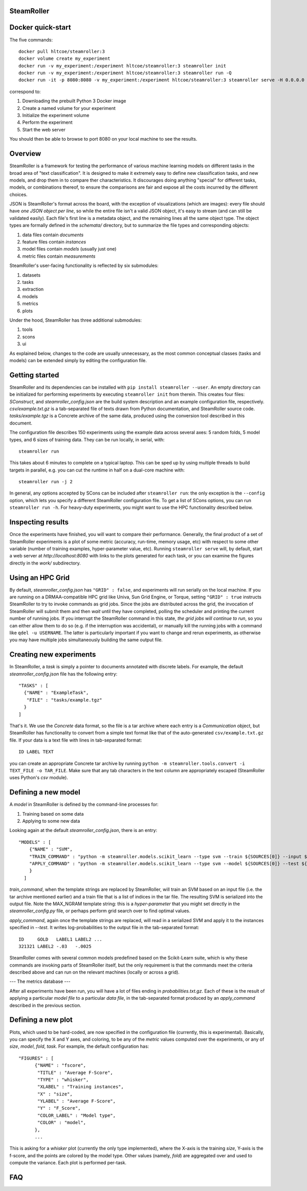 ------
SteamRoller |Logo|
------

------
Docker quick-start
------

The five commands::

  docker pull hltcoe/steamroller:3
  docker volume create my_experiment
  docker run -v my_experiment:/experiment hltcoe/steamroller:3 steamroller init
  docker run -v my_experiment:/experiment hltcoe/steamroller:3 steamroller run -Q
  docker run -it -p 8080:8080 -v my_experiment:/experiment hltcoe/steamroller:3 steamroller serve -H 0.0.0.0

correspond to:

1.  Downloading the prebuilt Python 3 Docker image
2.  Create a named volume for your experiment
3.  Initialize the experiment volume
4.  Perform the experiment
5.  Start the web server

You should then be able to browse to port 8080 on your local machine to see the results.
    
-----
Overview
-----

SteamRoller is a framework for testing the performance of various machine learning models on different tasks in the broad area of "text classification".  It is designed to make it extremely easy to define new classification tasks, and new models, and drop them in to compare ther characteristics.  It discourages doing anything "special" for different tasks, models, or combinations thereof, to ensure the comparisons are fair and expose all the costs incurred by the different choices.

JSON is SteamRoller's format across the board, with the exception of visualizations (which are images): every file should have *one JSON object per line*, so while the entire file isn't a valid JSON object, it's easy to stream (and can still be validated easily).  Each file's first line is a metadata object, and the remaining lines all the same object type.  The object types are formally defined in the `schemata/` directory, but to summarize the file types and corresponding objects:

1. data files contain `documents`
2. feature files contain `instances`
3. model files contain `models` (usually just one)
4. metric files contain `measurements`

SteamRoller's user-facing functionality is reflected by six submodules:

1. datasets
2. tasks
3. extraction
4. models
5. metrics
6. plots

Under the hood, SteamRoller has three additional submodules:

1. tools
2. scons
3. ui

As explained below, changes to the code are usually unnecessary, as the most common conceptual classes (tasks and models) can be extended simply by editing the configuration file.

------
Getting started
------

SteamRoller and its dependencies can be installed with ``pip install steamroller --user``.  An empty directory can be initialized for performing experiments by executing ``steamroller init`` from therein.  This creates four files: *SConstruct*, and *steamroller_config.json* are the build system description and an example configuration file, respectively.  *csv/example.txt.gz* is a tab-separated file of texts drawn from Python documentation, and SteamRoller source code.  *tasks/example.tgz* is a Concrete archive of the same data, produced using the conversion tool described in this document.

The configuration file describes 150 experiments using the example data across several axes: 5 random folds, 5 model types, and 6 sizes of training data.  They can be run locally, in serial, with::

  steamroller run

This takes about 6 minutes to complete on a typical laptop.  This can be sped up by using multiple threads to build targets in parallel, e.g. you can cut the runtime in half on a dual-core machine with::

  steamroller run -j 2

In general, any options accepted by SCons can be included after ``steamroller run``: the only exception is the ``--config`` option, which lets you specify a different SteamRoller configuration file.  To get a list of SCons options, you can run ``steamroller run -h``.  For heavy-duty experiments, you might want to use the HPC functionality described below.

----
Inspecting results
----

Once the experiments have finished, you will want to compare their performance.  Generally, the final product of a set of SteamRoller experiments is a plot of some metric (accuracy, run-time, memory usage, etc) with respect to some other variable (number of training examples, hyper-parameter value, etc).  Running ``steamroller serve`` will, by default, start a web server at *http://localhost:8080* with links to the plots generated for each task, or you can examine the figures directly in the *work/* subdirectory.

----
Using an HPC Grid
----

By default, *steamroller_config.json* has ``"GRID" : false``, and experiments will run serially on the local machine.  If you are running on a DRMAA-compatible HPC grid like Univa, Sun Grid Engine, or Torque, setting ``"GRID" : true`` instructs SteamRoller to try to invoke commands as grid jobs.  Since the jobs are distributed across the grid, the invocation of SteamRoller will submit them and then *wait* until they have completed, polling the scheduler and printing the current number of running jobs.  If you interrupt the SteamRoller command in this state, *the grid jobs will continue to run*, so you can either allow them to do so (e.g. if the interruption was accidental), or manually kill the running jobs with a command like ``qdel -u USERNAME``.  The latter is particularly important if you want to change and rerun experiments, as otherwise you may have multiple jobs simultaneously building the same output file.

----
Creating new experiments
----

In SteamRoller, a *task* is simply a pointer to documents annotated with discrete labels.  For example, the default *steamroller_config.json* file has the following entry::

   "TASKS" : [
     {"NAME" : "ExampleTask",
      "FILE" : "tasks/example.tgz"
     }
   ]

That's it.  We use the *Concrete* data format, so the file is a tar archive where each entry is a *Communication* object, but SteamRoller has functionality to convert from a simple text format like that of the auto-generated ``csv/example.txt.gz`` file.  If your data is a text file with lines in tab-separated format::

  ID LABEL TEXT

you can create an appropriate Concrete tar archive by running ``python -m steamroller.tools.convert -i TEXT_FILE -o TAR_FILE``.  Make sure that any tab characters in the text column are appropriately escaped (SteamRoller uses Python's *csv* module).
  
----
Defining a new model
----

A *model* in SteamRoller is defined by the command-line processes for:

1. Training based on some data
2. Applying to some new data

Looking again at the default *steamroller_config.json*, there is an entry::

  "MODELS" : [
      {"NAME" : "SVM",
      "TRAIN_COMMAND" : "python -m steamroller.models.scikit_learn --type svm --train ${SOURCES[0]} --input ${SOURCES[1]} --output ${TARGETS[0]} --max_ngram ${MAX_NGRAM}",
      "APPLY_COMMAND" : "python -m steamroller.models.scikit_learn --type svm --model ${SOURCES[0]} --test ${SOURCES[1]} --input ${SOURCES[2]} --output ${TARGETS[0]}"
      }
    ]

*train_command*, when the template strings are replaced by SteamRoller, will train an SVM based on an input file (i.e. the tar archive mentioned earlier) and a train file that is a list of indices in the tar file.  The resulting SVM is serialized into the output file.  Note the MAX_NGRAM template string: this is a *hyper-parameter* that you might set directly in the *steamroller_config.py* file, or perhaps perform grid search over to find optimal values.

*apply_command*, again once the template strings are replaced, will read in a serialized SVM and apply it to the instances specified in *--test*.  It writes log-probabilities to the output file in the tab-separated format::

  ID     GOLD   LABEL1 LABEL2 ...
  321321 LABEL2 -.03   -.0025

SteamRoller comes with several common models predefined based on the Scikit-Learn suite, which is why these commands are invoking parts of SteamRoller itself, but the only requirement is that the commands meet the criteria described above and can run on the relevant machines (locally or across a grid).

---
The metrics database
---

After all experiments have been run, you will have a lot of files ending in *probabilities.txt.gz*.  Each of these is the result of applying a particular *model file* to a particular *data file*, in the tab-separated format produced by an *apply_command* described in the previous section.

----
Defining a new plot
----

Plots, which used to be hard-coded, are now specified in the configuration file (currently, this is experimental).  Basically, you can specify the X and Y axes, and coloring, to be any of the *metric* values computed over the experiments, or any of *size*, *model*, *fold*, *task*.  For example, the default configuration has::

  "FIGURES" : [
	{"NAME" : "fscore",
	 "TITLE" : "Average F-Score",
	 "TYPE" : "whisker",
	 "XLABEL" : "Training instances",
	 "X" : "size",
	 "YLABEL" : "Average F-Score",
	 "Y" : "F_Score",
	 "COLOR_LABEL" : "Model type",	 
	 "COLOR" : "model",
	},
	...

This is asking for a *whisker* plot (currently the only type implemented), where the X-axis is the training *size*, Y-axis is the f-score, and the points are colored by the model type.  Other values (namely, *fold*) are aggregated over and used to compute the variance.  Each plot is performed per-task.

----
FAQ
----

.. |Logo|   image:: logo.png
